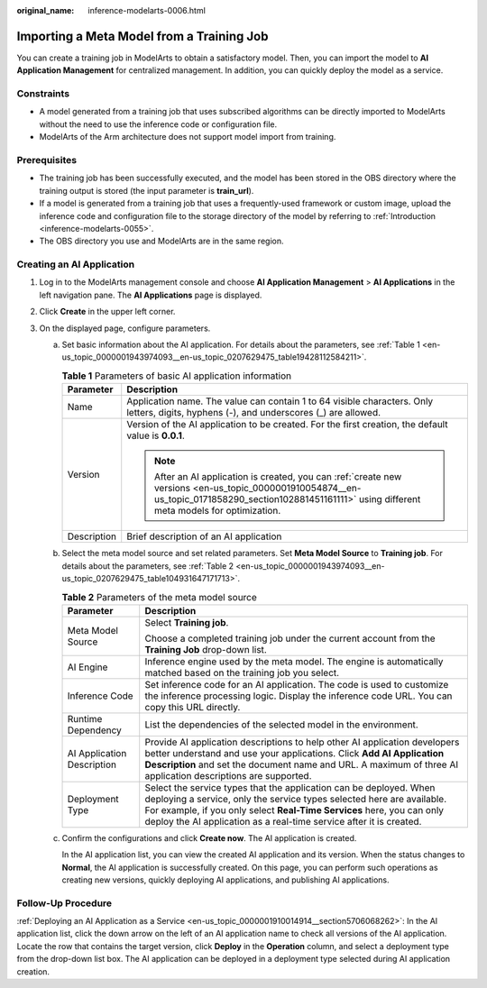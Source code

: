 :original_name: inference-modelarts-0006.html

.. _inference-modelarts-0006:

Importing a Meta Model from a Training Job
==========================================

You can create a training job in ModelArts to obtain a satisfactory model. Then, you can import the model to **AI Application Management** for centralized management. In addition, you can quickly deploy the model as a service.

Constraints
-----------

-  A model generated from a training job that uses subscribed algorithms can be directly imported to ModelArts without the need to use the inference code or configuration file.
-  ModelArts of the Arm architecture does not support model import from training.

Prerequisites
-------------

-  The training job has been successfully executed, and the model has been stored in the OBS directory where the training output is stored (the input parameter is **train_url**).
-  If a model is generated from a training job that uses a frequently-used framework or custom image, upload the inference code and configuration file to the storage directory of the model by referring to :ref:`Introduction <inference-modelarts-0055>`.
-  The OBS directory you use and ModelArts are in the same region.

Creating an AI Application
--------------------------

#. Log in to the ModelArts management console and choose **AI Application Management** > **AI Applications** in the left navigation pane. The **AI Applications** page is displayed.
#. Click **Create** in the upper left corner.
#. On the displayed page, configure parameters.

   a. Set basic information about the AI application. For details about the parameters, see :ref:`Table 1 <en-us_topic_0000001943974093__en-us_topic_0207629475_table19428112584211>`.

      .. _en-us_topic_0000001943974093__en-us_topic_0207629475_table19428112584211:

      .. table:: **Table 1** Parameters of basic AI application information

         +-----------------------------------+-------------------------------------------------------------------------------------------------------------------------------------------------------------------------------------------------------+
         | Parameter                         | Description                                                                                                                                                                                           |
         +===================================+=======================================================================================================================================================================================================+
         | Name                              | Application name. The value can contain 1 to 64 visible characters. Only letters, digits, hyphens (-), and underscores (_) are allowed.                                                               |
         +-----------------------------------+-------------------------------------------------------------------------------------------------------------------------------------------------------------------------------------------------------+
         | Version                           | Version of the AI application to be created. For the first creation, the default value is **0.0.1**.                                                                                                  |
         |                                   |                                                                                                                                                                                                       |
         |                                   | .. note::                                                                                                                                                                                             |
         |                                   |                                                                                                                                                                                                       |
         |                                   |    After an AI application is created, you can :ref:`create new versions <en-us_topic_0000001910054874__en-us_topic_0171858290_section102881451161111>` using different meta models for optimization. |
         +-----------------------------------+-------------------------------------------------------------------------------------------------------------------------------------------------------------------------------------------------------+
         | Description                       | Brief description of an AI application                                                                                                                                                                |
         +-----------------------------------+-------------------------------------------------------------------------------------------------------------------------------------------------------------------------------------------------------+

   b. Select the meta model source and set related parameters. Set **Meta Model Source** to **Training job**. For details about the parameters, see :ref:`Table 2 <en-us_topic_0000001943974093__en-us_topic_0207629475_table104931647171713>`.

      .. _en-us_topic_0000001943974093__en-us_topic_0207629475_table104931647171713:

      .. table:: **Table 2** Parameters of the meta model source

         +-----------------------------------+----------------------------------------------------------------------------------------------------------------------------------------------------------------------------------------------------------------------------------------------------------------------------------------------+
         | Parameter                         | Description                                                                                                                                                                                                                                                                                  |
         +===================================+==============================================================================================================================================================================================================================================================================================+
         | Meta Model Source                 | Select **Training job**.                                                                                                                                                                                                                                                                     |
         |                                   |                                                                                                                                                                                                                                                                                              |
         |                                   | Choose a completed training job under the current account from the **Training Job** drop-down list.                                                                                                                                                                                          |
         +-----------------------------------+----------------------------------------------------------------------------------------------------------------------------------------------------------------------------------------------------------------------------------------------------------------------------------------------+
         | AI Engine                         | Inference engine used by the meta model. The engine is automatically matched based on the training job you select.                                                                                                                                                                           |
         +-----------------------------------+----------------------------------------------------------------------------------------------------------------------------------------------------------------------------------------------------------------------------------------------------------------------------------------------+
         | Inference Code                    | Set inference code for an AI application. The code is used to customize the inference processing logic. Display the inference code URL. You can copy this URL directly.                                                                                                                      |
         +-----------------------------------+----------------------------------------------------------------------------------------------------------------------------------------------------------------------------------------------------------------------------------------------------------------------------------------------+
         | Runtime Dependency                | List the dependencies of the selected model in the environment.                                                                                                                                                                                                                              |
         +-----------------------------------+----------------------------------------------------------------------------------------------------------------------------------------------------------------------------------------------------------------------------------------------------------------------------------------------+
         | AI Application Description        | Provide AI application descriptions to help other AI application developers better understand and use your applications. Click **Add AI Application Description** and set the document name and URL. A maximum of three AI application descriptions are supported.                           |
         +-----------------------------------+----------------------------------------------------------------------------------------------------------------------------------------------------------------------------------------------------------------------------------------------------------------------------------------------+
         | Deployment Type                   | Select the service types that the application can be deployed. When deploying a service, only the service types selected here are available. For example, if you only select **Real-Time Services** here, you can only deploy the AI application as a real-time service after it is created. |
         +-----------------------------------+----------------------------------------------------------------------------------------------------------------------------------------------------------------------------------------------------------------------------------------------------------------------------------------------+

   c. Confirm the configurations and click **Create now**. The AI application is created.

      In the AI application list, you can view the created AI application and its version. When the status changes to **Normal**, the AI application is successfully created. On this page, you can perform such operations as creating new versions, quickly deploying AI applications, and publishing AI applications.

Follow-Up Procedure
-------------------

:ref:`Deploying an AI Application as a Service <en-us_topic_0000001910014914__section5706068262>`: In the AI application list, click the down arrow on the left of an AI application name to check all versions of the AI application. Locate the row that contains the target version, click **Deploy** in the **Operation** column, and select a deployment type from the drop-down list box. The AI application can be deployed in a deployment type selected during AI application creation.
